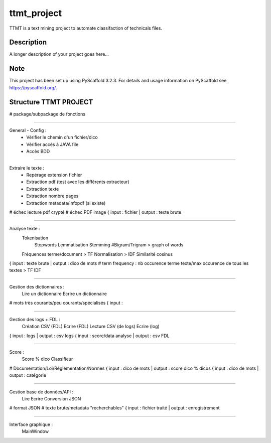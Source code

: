 ============
ttmt_project
============


TTMT is a text mining project to automate classifaction of technicals files.


Description
===========

A longer description of your project goes here...


Note
====

This project has been set up using PyScaffold 3.2.3. For details and usage
information on PyScaffold see https://pyscaffold.org/.


Structure TTMT PROJECT
======================

# package/subpackage de fonctions

--------------------------------------------------------------

General - Config :
	- Vérifier le chemin d'un fichier/dico
	- Vérifier accès à JAVA file
	- Accès BDD

--------------------------------------------------------------

Extraire le texte :
	- Repérage extension fichier
	- Extraction pdf (test avec les différents extracteur)
	- Extraction texte
	- Extraction nombre pages
	- Extraction metadata/infopdf (si existe)
# échec lecture pdf crypté
# échec PDF image
{ input : fichier | output : texte brute

--------------------------------------------------------------

Analyse texte :
	Tokenisation
		Stopwords
		Lemmatisation
		Stemming
		#Bigram/Trigram > graph of words
	Fréquences terme/document > TF
	Normalisation > IDF
	Similarité cosinus
{ input : texte brute | output : dico de mots
# term frequency : nb occurence terme texte/max occurence de tous les textes > TF IDF

--------------------------------------------------------------

Gestion des dictionnaires :
	Lire un dictionnaire
	Ecrire un dictionnaire
# mots très courants/peu courants/spécialisés
{ input : 

--------------------------------------------------------------

Gestion des logs + FDL :
	Création CSV (FDL)
	Ecrire (FDL)
	Lecture CSV (de logs)
	Ecrire (log)
{ input : logs | output : csv logs
{ input : score/data analyse | output : csv FDL

--------------------------------------------------------------

Score :
	Score % dico
	Classifieur
# Documentation/Loi/Réglementation/Normes
{ input : dico de mots | output : score dico % dicos
{ input : dico de mots | output : catégorie

--------------------------------------------------------------

Gestion base de données/API :
	Lire
	Ecrire
	Conversion JSON
# format JSON
# texte brute/metadata "recherchables"
{ input : fichier traité | output : enregistrement

--------------------------------------------------------------

Interface graphique :
	MainWindow


